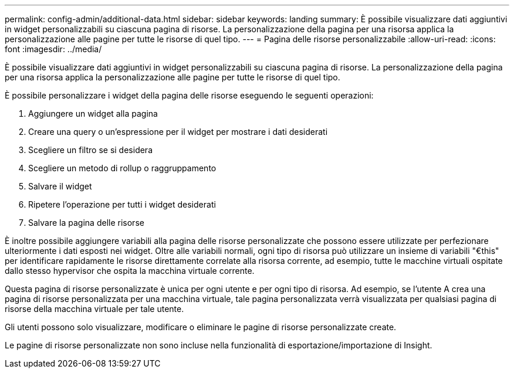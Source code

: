 ---
permalink: config-admin/additional-data.html 
sidebar: sidebar 
keywords: landing 
summary: È possibile visualizzare dati aggiuntivi in widget personalizzabili su ciascuna pagina di risorse. La personalizzazione della pagina per una risorsa applica la personalizzazione alle pagine per tutte le risorse di quel tipo. 
---
= Pagina delle risorse personalizzabile
:allow-uri-read: 
:icons: font
:imagesdir: ../media/


[role="lead"]
È possibile visualizzare dati aggiuntivi in widget personalizzabili su ciascuna pagina di risorse. La personalizzazione della pagina per una risorsa applica la personalizzazione alle pagine per tutte le risorse di quel tipo.

È possibile personalizzare i widget della pagina delle risorse eseguendo le seguenti operazioni:

. Aggiungere un widget alla pagina
. Creare una query o un'espressione per il widget per mostrare i dati desiderati
. Scegliere un filtro se si desidera
. Scegliere un metodo di rollup o raggruppamento
. Salvare il widget
. Ripetere l'operazione per tutti i widget desiderati
. Salvare la pagina delle risorse


È inoltre possibile aggiungere variabili alla pagina delle risorse personalizzate che possono essere utilizzate per perfezionare ulteriormente i dati esposti nei widget. Oltre alle variabili normali, ogni tipo di risorsa può utilizzare un insieme di variabili "€this" per identificare rapidamente le risorse direttamente correlate alla risorsa corrente, ad esempio, tutte le macchine virtuali ospitate dallo stesso hypervisor che ospita la macchina virtuale corrente.

Questa pagina di risorse personalizzate è unica per ogni utente e per ogni tipo di risorsa. Ad esempio, se l'utente A crea una pagina di risorse personalizzata per una macchina virtuale, tale pagina personalizzata verrà visualizzata per qualsiasi pagina di risorse della macchina virtuale per tale utente.

Gli utenti possono solo visualizzare, modificare o eliminare le pagine di risorse personalizzate create.

Le pagine di risorse personalizzate non sono incluse nella funzionalità di esportazione/importazione di Insight.
